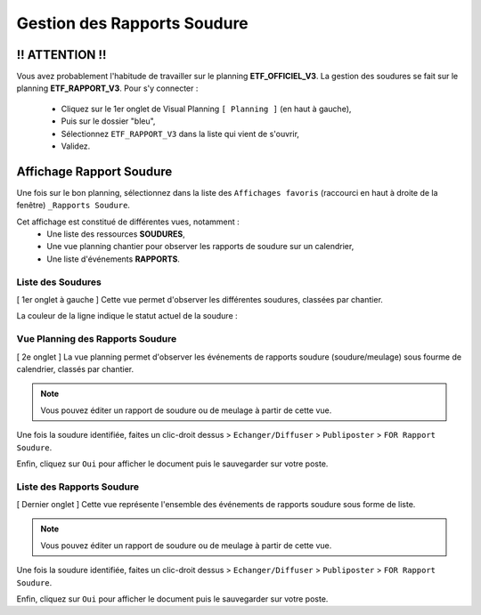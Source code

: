 ============================
Gestion des Rapports Soudure
============================

!! ATTENTION !!
---------------

Vous avez probablement l'habitude de travailler sur le planning **ETF_OFFICIEL_V3**. La gestion des soudures se fait sur le planning **ETF_RAPPORT_V3**. 
Pour s'y connecter : 
    * Cliquez sur le 1er onglet de Visual Planning ``[ Planning ]`` (en haut à gauche),
    * Puis sur le dossier "bleu",
    * Sélectionnez ``ETF_RAPPORT_V3`` dans la liste qui vient de s'ouvrir,
    * Validez.

.. image:: ../_static/fonctionnalitees/rapport_soudure/switch_planning.png


Affichage Rapport Soudure
-------------------------

Une fois sur le bon planning, sélectionnez dans la liste des ``Affichages favoris`` (raccourci en haut à droite de la fenêtre) ``_Rapports Soudure``.

.. image:: ../_static/fonctionnalitees/rapport_soudure/racc_affichages_favoris.png

Cet affichage est constitué de différentes vues, notamment :
    * Une liste des ressources **SOUDURES**,
    * Une vue planning chantier pour observer les rapports de soudure sur un calendrier,
    * Une liste d'événements **RAPPORTS**.

.. image:: ../_static/fonctionnalitees/rapport_soudure/onglets_aff_rapports_soudure.png


Liste des Soudures
******************

[ 1er onglet à gauche ] Cette vue permet d'observer les différentes soudures, classées par chantier.

.. image:: ../_static/fonctionnalitees/rapport_soudure/vue_liste_soudures.png

La couleur de la ligne indique le statut actuel de la soudure :
    .. image:: ../_static/fonctionnalitees/rapport_soudure/vue_liste_statuts_soudure.png


Vue Planning des Rapports Soudure
*********************************

[ 2e onglet ] La vue planning permet d'observer les événements de rapports soudure (soudure/meulage) sous fourme de calendrier, classés par chantier.

.. image:: ../_static/fonctionnalitees/rapport_soudure/vue_planning_chantier.png

.. note::
    Vous pouvez éditer un rapport de soudure ou de meulage à partir de cette vue.

Une fois la soudure identifiée, faites un clic-droit dessus > ``Echanger/Diffuser`` > ``Publiposter`` > ``FOR Rapport Soudure``.

Enfin, cliquez sur ``Oui`` pour afficher le document puis le sauvegarder sur votre poste.


Liste des Rapports Soudure
**************************

[ Dernier onglet ] Cette vue représente l'ensemble des événements de rapports soudure sous forme de liste.

.. image:: ../_static/fonctionnalitees/rapport_soudure/vue_liste_eve_rapports_soudure.png

.. note::
    Vous pouvez éditer un rapport de soudure ou de meulage à partir de cette vue.

Une fois la soudure identifiée, faites un clic-droit dessus > ``Echanger/Diffuser`` > ``Publiposter`` > ``FOR Rapport Soudure``.

.. image:: ../_static/fonctionnalitees/rapport_soudure/publiposter_rapport.png

Enfin, cliquez sur ``Oui`` pour afficher le document puis le sauvegarder sur votre poste.